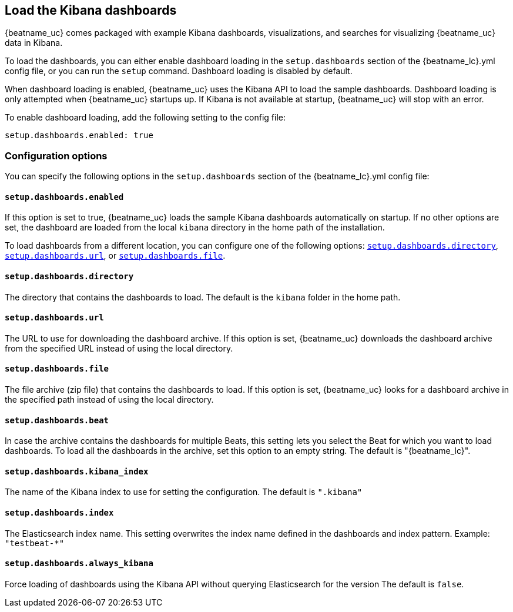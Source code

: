 //////////////////////////////////////////////////////////////////////////
//// This content is shared by all Elastic Beats. Make sure you keep the
//// descriptions here generic enough to work for all Beats that include
//// this file. When using cross references, make sure that the cross
//// references resolve correctly for any files that include this one.
//// Use the appropriate variables defined in the index.asciidoc file to
//// resolve Beat names: beatname_uc and beatname_lc
//// Use the following include to pull this content into a doc file:
//// include::../../libbeat/docs/dashboardsconfig.asciidoc[]
//////////////////////////////////////////////////////////////////////////

[[configuration-dashboards]]
== Load the Kibana dashboards

{beatname_uc} comes packaged with example Kibana dashboards, visualizations,
and searches for visualizing {beatname_uc} data in Kibana.

To load the dashboards, you can either enable dashboard loading in the
`setup.dashboards` section of the +{beatname_lc}.yml+ config file, or you can
run the `setup` command. Dashboard loading is disabled by default.

When dashboard loading is enabled, {beatname_uc} uses the Kibana API to load the
sample dashboards. Dashboard loading is only attempted when {beatname_uc} startups up.
If Kibana is not available at startup, {beatname_uc} will stop with an error.

To enable dashboard loading, add the following setting to the config file:

[source,yaml]
------------------------------------------------------------------------------
setup.dashboards.enabled: true
------------------------------------------------------------------------------

[float]
=== Configuration options

You can specify the following options in the `setup.dashboards` section of the
+{beatname_lc}.yml+ config file:

[float]
==== `setup.dashboards.enabled`

If this option is set to true, {beatname_uc} loads the sample Kibana dashboards
automatically on startup. If no other options are set, the dashboard are loaded
from the local `kibana` directory in the home path of the installation.

To load dashboards from a different location, you can configure one of the
following options: <<directory-option,`setup.dashboards.directory`>>,
<<url-option,`setup.dashboards.url`>>, or
<<file-option,`setup.dashboards.file`>>.

[float]
[[directory-option]]
==== `setup.dashboards.directory`

The directory that contains the dashboards to load. The default is the `kibana`
folder in the home path.

[float]
[[url-option]]
==== `setup.dashboards.url`

The URL to use for downloading the dashboard archive. If this option
is set, {beatname_uc} downloads the dashboard archive from the specified URL
instead of using the local directory.

[float]
[[file-option]]
==== `setup.dashboards.file`

The file archive (zip file) that contains the dashboards to load. If this option
is set, {beatname_uc} looks for a dashboard archive in the specified path
instead of using the local directory.

[float]
==== `setup.dashboards.beat`

In case the archive contains the dashboards for multiple Beats, this setting
lets you select the Beat for which you want to load dashboards. To load all the
dashboards in the archive, set this option to an empty string. The default is
+"{beatname_lc}"+.

[float]
==== `setup.dashboards.kibana_index`

The name of the Kibana index to use for setting the configuration. The default
is `".kibana"`


[float]
==== `setup.dashboards.index`

The Elasticsearch index name. This setting overwrites the index name defined
in the dashboards and index pattern. Example: `"testbeat-*"`

[float]
==== `setup.dashboards.always_kibana`

Force loading of dashboards using the Kibana API without querying Elasticsearch for the version
The default is `false`.
